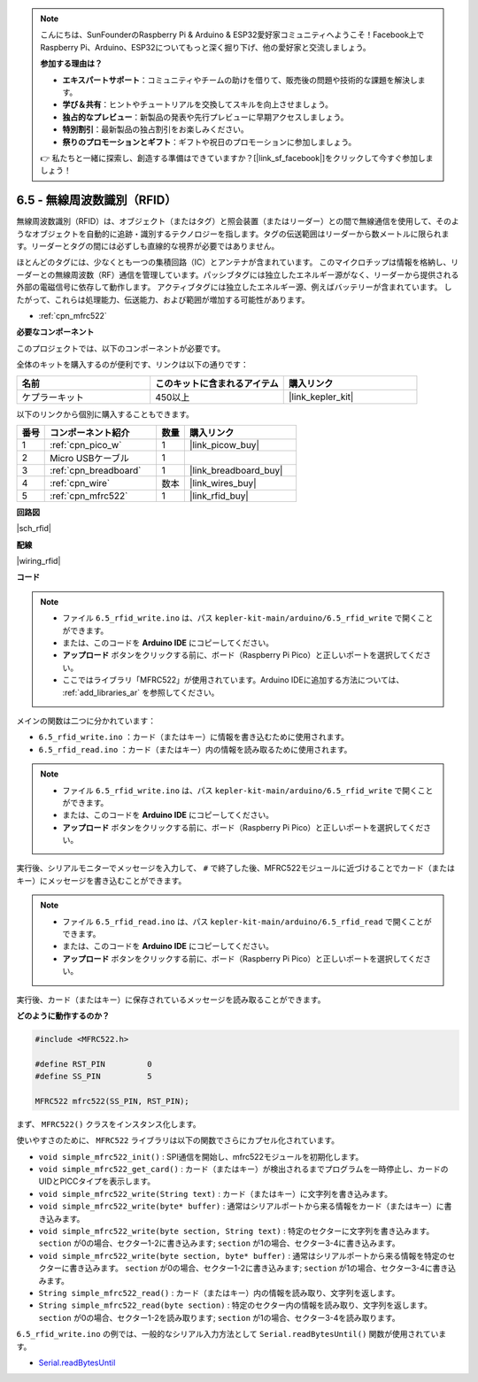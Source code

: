 .. note::

    こんにちは、SunFounderのRaspberry Pi & Arduino & ESP32愛好家コミュニティへようこそ！Facebook上でRaspberry Pi、Arduino、ESP32についてもっと深く掘り下げ、他の愛好家と交流しましょう。

    **参加する理由は？**

    - **エキスパートサポート**：コミュニティやチームの助けを借りて、販売後の問題や技術的な課題を解決します。
    - **学び＆共有**：ヒントやチュートリアルを交換してスキルを向上させましょう。
    - **独占的なプレビュー**：新製品の発表や先行プレビューに早期アクセスしましょう。
    - **特別割引**：最新製品の独占割引をお楽しみください。
    - **祭りのプロモーションとギフト**：ギフトや祝日のプロモーションに参加しましょう。

    👉 私たちと一緒に探索し、創造する準備はできていますか？[|link_sf_facebook|]をクリックして今すぐ参加しましょう！

.. _ar_rfid:

6.5 - 無線周波数識別（RFID）
================================================

無線周波数識別（RFID）は、オブジェクト（またはタグ）と照会装置（またはリーダー）との間で無線通信を使用して、そのようなオブジェクトを自動的に追跡・識別するテクノロジーを指します。タグの伝送範囲はリーダーから数メートルに限られます。リーダーとタグの間には必ずしも直線的な視界が必要ではありません。

ほとんどのタグには、少なくとも一つの集積回路（IC）とアンテナが含まれています。
このマイクロチップは情報を格納し、リーダーとの無線周波数（RF）通信を管理しています。パッシブタグには独立したエネルギー源がなく、リーダーから提供される外部の電磁信号に依存して動作します。
アクティブタグには独立したエネルギー源、例えばバッテリーが含まれています。
したがって、これらは処理能力、伝送能力、および範囲が増加する可能性があります。

* :ref:`cpn_mfrc522`

**必要なコンポーネント**

このプロジェクトでは、以下のコンポーネントが必要です。

全体のキットを購入するのが便利です、リンクは以下の通りです：

.. list-table::
    :widths: 20 20 20
    :header-rows: 1

    *   - 名前	
        - このキットに含まれるアイテム
        - 購入リンク
    *   - ケプラーキット	
        - 450以上
        - |link_kepler_kit|

以下のリンクから個別に購入することもできます。

.. list-table::
    :widths: 5 20 5 20
    :header-rows: 1

    *   - 番号
        - コンポーネント紹介	
        - 数量
        - 購入リンク

    *   - 1
        - :ref:`cpn_pico_w`
        - 1
        - |link_picow_buy|
    *   - 2
        - Micro USBケーブル
        - 1
        - 
    *   - 3
        - :ref:`cpn_breadboard`
        - 1
        - |link_breadboard_buy|
    *   - 4
        - :ref:`cpn_wire`
        - 数本
        - |link_wires_buy|
    *   - 5
        - :ref:`cpn_mfrc522`
        - 1
        - |link_rfid_buy|

**回路図**

|sch_rfid|

**配線**

|wiring_rfid|


**コード**

.. note::

    * ファイル ``6.5_rfid_write.ino`` は、パス ``kepler-kit-main/arduino/6.5_rfid_write`` で開くことができます。
    * または、このコードを **Arduino IDE** にコピーしてください。
    * **アップロード** ボタンをクリックする前に、ボード（Raspberry Pi Pico）と正しいポートを選択してください。
    * ここではライブラリ「MFRC522」が使用されています。Arduino IDEに追加する方法については、 :ref:`add_libraries_ar` を参照してください。

メインの関数は二つに分かれています：

* ``6.5_rfid_write.ino`` ：カード（またはキー）に情報を書き込むために使用されます。
* ``6.5_rfid_read.ino`` ：カード（またはキー）内の情報を読み取るために使用されます。

.. note::

   * ファイル ``6.5_rfid_write.ino`` は、パス ``kepler-kit-main/arduino/6.5_rfid_write`` で開くことができます。
   * または、このコードを **Arduino IDE** にコピーしてください。

   
   * **アップロード** ボタンをクリックする前に、ボード（Raspberry Pi Pico）と正しいポートを選択してください。

実行後、シリアルモニターでメッセージを入力して、 ``#`` で終了した後、MFRC522モジュールに近づけることでカード（またはキー）にメッセージを書き込むことができます。

.. raw:: html
    
    <iframe src=https://create.arduino.cc/editor/sunfounder01/b4f9156a-711a-442c-8271-329847e808dc/preview?embed style="height:510px;width:100%;margin:10px 0" frameborder=0></iframe>

.. note::

   * ファイル ``6.5_rfid_read.ino`` は、パス ``kepler-kit-main/arduino/6.5_rfid_read`` で開くことができます。
   * または、このコードを **Arduino IDE** にコピーしてください。

   
   * **アップロード** ボタンをクリックする前に、ボード（Raspberry Pi Pico）と正しいポートを選択してください。

実行後、カード（またはキー）に保存されているメッセージを読み取ることができます。

.. raw:: html
    
    <iframe src=https://create.arduino.cc/editor/sunfounder01/df57b5cb-9162-4b4b-b28a-7f02363885c9/preview?embed style="height:510px;width:100%;margin:10px 0" frameborder=0></iframe>

**どのように動作するのか？**

.. code-block:: arduino

    #include <MFRC522.h>

    #define RST_PIN         0
    #define SS_PIN          5

    MFRC522 mfrc522(SS_PIN, RST_PIN);

まず、 ``MFRC522()`` クラスをインスタンス化します。

使いやすさのために、 ``MFRC522`` ライブラリは以下の関数でさらにカプセル化されています。

* ``void simple_mfrc522_init()`` : SPI通信を開始し、mfrc522モジュールを初期化します。
* ``void simple_mfrc522_get_card()`` : カード（またはキー）が検出されるまでプログラムを一時停止し、カードのUIDとPICCタイプを表示します。
* ``void simple_mfrc522_write(String text)`` : カード（またはキー）に文字列を書き込みます。
* ``void simple_mfrc522_write(byte* buffer)`` : 通常はシリアルポートから来る情報をカード（またはキー）に書き込みます。
* ``void simple_mfrc522_write(byte section, String text)`` : 特定のセクターに文字列を書き込みます。 ``section`` が0の場合、セクター1-2に書き込みます; ``section`` が1の場合、セクター3-4に書き込みます。
* ``void simple_mfrc522_write(byte section, byte* buffer)`` : 通常はシリアルポートから来る情報を特定のセクターに書き込みます。 ``section`` が0の場合、セクター1-2に書き込みます; ``section`` が1の場合、セクター3-4に書き込みます。
* ``String simple_mfrc522_read()`` : カード（またはキー）内の情報を読み取り、文字列を返します。
* ``String simple_mfrc522_read(byte section)`` : 特定のセクター内の情報を読み取り、文字列を返します。 ``section`` が0の場合、セクター1-2を読み取ります; ``section`` が1の場合、セクター3-4を読み取ります。

``6.5_rfid_write.ino`` の例では、一般的なシリアル入力方法として ``Serial.readBytesUntil()`` 関数が使用されています。

* `Serial.readBytesUntil <https://www.arduino.cc/reference/en/language/functions/communication/serial/readbytesuntil/>`_
